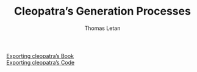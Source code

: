 #+TITLE: Cleopatra’s Generation Processes
#+AUTHOR: Thomas Letan
#+HTML_LINK_UP: index.html

- [[file:procs/book.html][Exporting cleopatra’s Book]] ::
- [[file:procs/code.html][Exporting cleopatra’s Code]] ::
